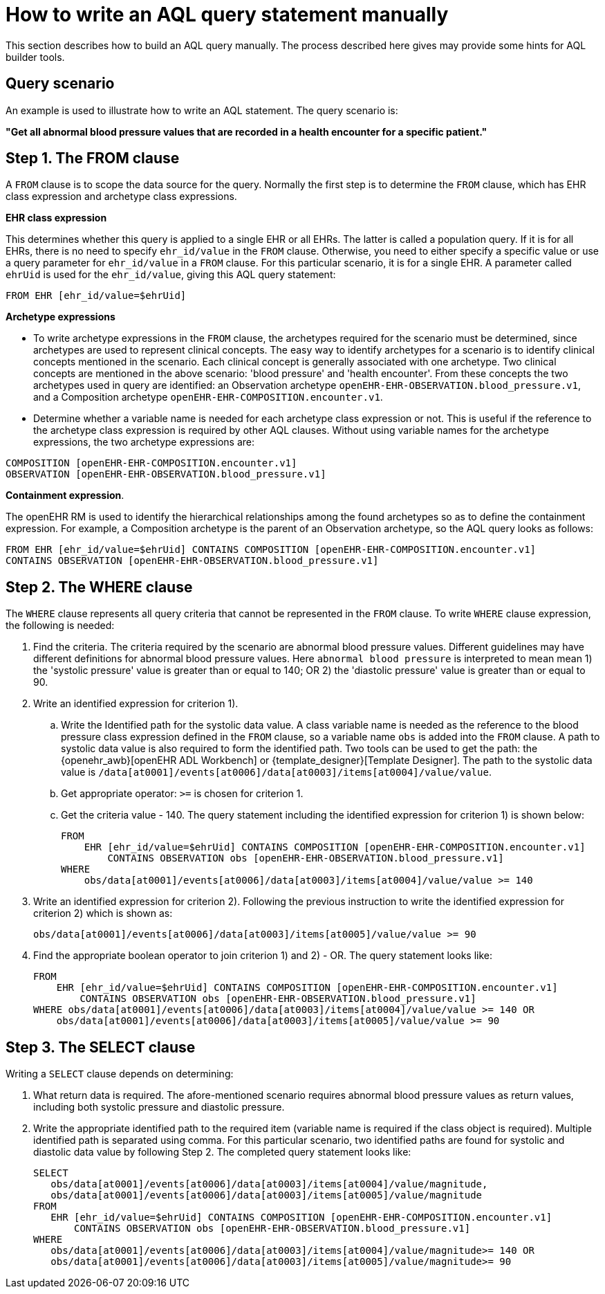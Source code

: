= How to write an AQL query statement manually

This section describes how to build an AQL query manually. The process described here gives may provide some hints for AQL builder tools.

== Query scenario

An example is used to illustrate how to write an AQL statement. The query scenario is:

*"Get all abnormal blood pressure values that are recorded in a health encounter for a specific patient."*

== Step 1. The FROM clause

A `FROM` clause is to scope the data source for the query. Normally the first step is to determine the `FROM` clause, which has EHR class expression and archetype class expressions.

*EHR class expression*

This determines whether this query is applied to a single EHR or all EHRs. The latter is called a population query. If it is for all EHRs, there is no need to specify `ehr_id/value` in the `FROM` clause. Otherwise, you need to either specify a specific value or use a query parameter for `ehr_id/value` in a `FROM` clause. For this particular scenario, it is for a single EHR. A parameter called `ehrUid` is used for the `ehr_id/value`, giving this AQL query statement:

----
FROM EHR [ehr_id/value=$ehrUid]
----

*Archetype expressions*

* To write archetype expressions in the `FROM` clause, the archetypes required for the scenario must be determined, since archetypes are used to represent clinical concepts. The easy way to identify archetypes for a scenario is to identify clinical concepts mentioned in the scenario. Each clinical concept is generally associated with one archetype. Two clinical concepts are mentioned in the above scenario: 'blood pressure' and 'health encounter'. From these concepts the two archetypes used in query are identified: an Observation archetype `openEHR-EHR-OBSERVATION.blood_pressure.v1`, and a Composition archetype `openEHR-EHR-COMPOSITION.encounter.v1`.
* Determine whether a variable name is needed for each archetype class expression or not. This is useful if the reference to the archetype class expression is required by other AQL clauses. Without using variable names for the archetype expressions, the two archetype expressions are:

--------
COMPOSITION [openEHR-EHR-COMPOSITION.encounter.v1]
OBSERVATION [openEHR-EHR-OBSERVATION.blood_pressure.v1]
--------

*Containment expression*.

The openEHR RM is used to identify the hierarchical relationships among the found archetypes so as to define the containment expression. For example, a Composition archetype is the parent of an Observation archetype, so the AQL query looks as follows:

--------
FROM EHR [ehr_id/value=$ehrUid] CONTAINS COMPOSITION [openEHR-EHR-COMPOSITION.encounter.v1]
CONTAINS OBSERVATION [openEHR-EHR-OBSERVATION.blood_pressure.v1]
--------

== Step 2. The WHERE clause

The `WHERE` clause represents all query criteria that cannot be represented in the `FROM` clause. To write `WHERE` clause expression, the following is needed:

. Find the criteria. The criteria required by the scenario are abnormal blood pressure values. Different guidelines may have different definitions for abnormal blood pressure values. Here `abnormal blood pressure` is interpreted to mean mean 1) the 'systolic pressure' value is greater than or equal to 140; OR 2) the 'diastolic pressure' value is greater than or equal to 90.
. Write an identified expression for criterion 1).
.. Write the Identified path for the systolic data value. A class variable name is needed as the reference to the blood pressure class expression defined in the `FROM` clause, so a variable name `obs` is added into the `FROM` clause. A path to systolic data value is also required to form the identified path. Two tools can be used to get the path: the {openehr_awb}[openEHR ADL Workbench] or {template_designer}[Template Designer]. The path to the systolic data value is `/data[at0001]/events[at0006]/data[at0003]/items[at0004]/value/value`.
.. Get appropriate operator: `>=` is chosen for criterion 1.
.. Get the criteria value - 140. The query statement including the identified expression for criterion 1) is shown below:
+
--------
FROM
    EHR [ehr_id/value=$ehrUid] CONTAINS COMPOSITION [openEHR-EHR-COMPOSITION.encounter.v1]
        CONTAINS OBSERVATION obs [openEHR-EHR-OBSERVATION.blood_pressure.v1]
WHERE
    obs/data[at0001]/events[at0006]/data[at0003]/items[at0004]/value/value >= 140
--------

. Write an identified expression for criterion 2). Following the previous instruction to write the identified expression for criterion 2) which is shown as:
+
--------
obs/data[at0001]/events[at0006]/data[at0003]/items[at0005]/value/value >= 90
--------

. Find the appropriate boolean operator to join criterion 1) and 2) - OR. The query statement looks like:
+
--------
FROM
    EHR [ehr_id/value=$ehrUid] CONTAINS COMPOSITION [openEHR-EHR-COMPOSITION.encounter.v1]
        CONTAINS OBSERVATION obs [openEHR-EHR-OBSERVATION.blood_pressure.v1]
WHERE obs/data[at0001]/events[at0006]/data[at0003]/items[at0004]/value/value >= 140 OR
    obs/data[at0001]/events[at0006]/data[at0003]/items[at0005]/value/value >= 90
--------

== Step 3. The SELECT clause

Writing a `SELECT` clause depends on determining:

. What return data is required. The afore-mentioned scenario requires abnormal blood pressure values as return values, including both systolic pressure and diastolic pressure.
. Write the appropriate identified path to the required item (variable name is required if the class object is required). Multiple identified path is separated using comma. For this particular scenario, two identified paths are found for systolic and diastolic data value by following Step 2. The completed query statement looks like:
+
--------
SELECT
   obs/data[at0001]/events[at0006]/data[at0003]/items[at0004]/value/magnitude,
   obs/data[at0001]/events[at0006]/data[at0003]/items[at0005]/value/magnitude
FROM
   EHR [ehr_id/value=$ehrUid] CONTAINS COMPOSITION [openEHR-EHR-COMPOSITION.encounter.v1]
       CONTAINS OBSERVATION obs [openEHR-EHR-OBSERVATION.blood_pressure.v1]
WHERE
   obs/data[at0001]/events[at0006]/data[at0003]/items[at0004]/value/magnitude>= 140 OR
   obs/data[at0001]/events[at0006]/data[at0003]/items[at0005]/value/magnitude>= 90
--------
